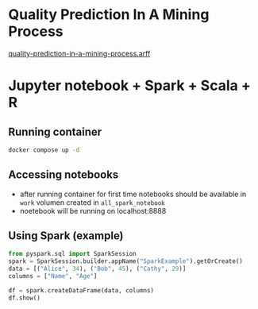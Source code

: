 * Quality Prediction In A Mining Process
 [[https://www.openml.org/search?type=data&status=active&qualities.NumberOfInstances=between_100000_1000000&id=43311][quality-prediction-in-a-mining-process.arff]]

* Jupyter notebook + Spark + Scala + R
** Running container
  #+begin_src bash
  docker compose up -d
  #+end_src

** Accessing notebooks
  - after running container for first time notebooks should be available in ~work~ volumen created in ~all_spark_notebook~
  - noetebook will be running on localhost:8888
** Using Spark (example)
  #+begin_src Python
from pyspark.sql import SparkSession
spark = SparkSession.builder.appName("SparkExample").getOrCreate()
data = [("Alice", 34), ("Bob", 45), ("Cathy", 29)]
columns = ["Name", "Age"]

df = spark.createDataFrame(data, columns)
df.show()
  #+end_src
